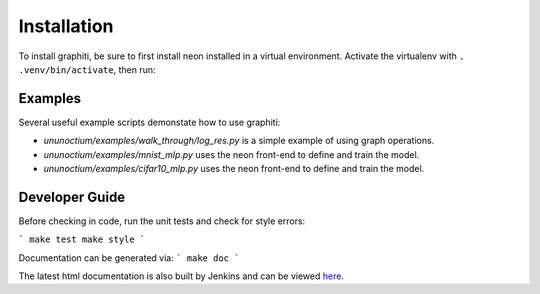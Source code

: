 .. ---------------------------------------------------------------------------
.. Copyright 2016 Nervana Systems Inc.
.. Licensed under the Apache License, Version 2.0 (the "License");
.. you may not use this file except in compliance with the License.
.. You may obtain a copy of the License at
..
..      http://www.apache.org/licenses/LICENSE-2.0
..
.. Unless required by applicable law or agreed to in writing, software
.. distributed under the License is distributed on an "AS IS" BASIS,
.. WITHOUT WARRANTIES OR CONDITIONS OF ANY KIND, either express or implied.
.. See the License for the specific language governing permissions and
.. limitations under the License.
.. ---------------------------------------------------------------------------


Installation
************

To install graphiti, be sure to first install neon installed in a virtual environment.
Activate the virtualenv with ``. .venv/bin/activate``, then run:

.. code-block:: bash
    git clone git@github.com:NervanaSystems/graphiti.git
    cd graphiti/ununoctium
    make install

Examples
========

Several useful example scripts demonstate how to use graphiti:

* `ununoctium/examples/walk_through/log_res.py` is a simple example of using graph operations.
* `ununoctium/examples/mnist_mlp.py` uses the neon front-end to define and train the model.
* `ununoctium/examples/cifar10_mlp.py` uses the neon front-end to define and train the model.

Developer Guide
===============

Before checking in code, run the unit tests and check for style errors:

```
make test
make style
```

Documentation can be generated via:
```
make doc
```

The latest html documentation is also built by Jenkins and can be viewed
`here <http://jenkins.localdomain:8080/job/NEON_Graphiti_Integration_Test/lastSuccessfulBuild/artifact/ununoctium/doc/build/html/index.html>`_.